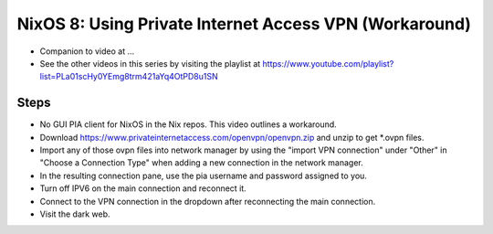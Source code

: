NixOS 8: Using Private Internet Access VPN (Workaround)
=======================================================

- Companion to video at ...

- See the other videos in this series by visiting the playlist at
  https://www.youtube.com/playlist?list=PLa01scHy0YEmg8trm421aYq4OtPD8u1SN

Steps
-----

- No GUI PIA client for NixOS in the Nix repos.  This video outlines a
  workaround.

- Download https://www.privateinternetaccess.com/openvpn/openvpn.zip and unzip
  to get *.ovpn files.

- Import any of those ovpn files into network manager by using the "import VPN
  connection" under "Other" in "Choose a Connection Type" when adding a new
  connection in the network manager.

- In the resulting connection pane, use the pia username and password assigned to you.

- Turn off IPV6 on the main connection and reconnect it.

- Connect to the VPN connection in the dropdown after reconnecting the main connection.

- Visit the dark web.
  



  
